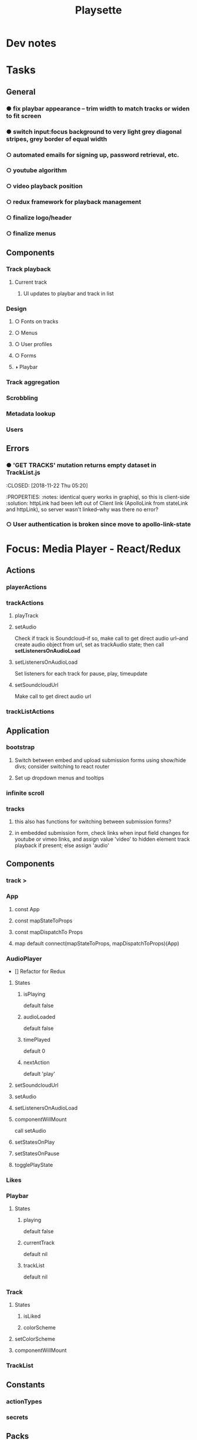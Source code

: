 #+TITLE: Playsette
#+DESCRIPTION: Music discovery through user submissions and aggregation of other social media links.

* Dev notes
* Tasks
** General
*** ● fix playbar appearance -- trim width to match tracks or widen to fit screen
CLOSED: [2018-03-04 Sun 03:23]
*** ● switch input:focus background to very light grey diagonal stripes, grey border of equal width
CLOSED: [2018-03-08 Thu 01:33] DEADLINE: <2018-03-08 Thu>
*** ○ automated emails for signing up, password retrieval, etc.
*** ○ youtube algorithm
*** ○ video playback position
*** ○ redux framework for playback management
DEADLINE: <2018-03-11 Sun>
*** ○ finalize logo/header
*** ○ finalize menus
** Components
*** Track playback
**** Current track
***** UI updates to playbar and track in list
*** Design
**** ○ Fonts on tracks
**** ○ Menus
**** ○ User profiles
**** ○ Forms
**** ◑ Playbar
*** Track aggregation
*** Scrobbling
*** Metadata lookup
*** Users
** Errors 
*** ● 'GET TRACKS' mutation returns empty dataset in TrackList.js
:CLOSED: [2018-11-22 Thu 05:20]
:PROPERTIES:
:notes: identical query works in graphiql, so this is client-side
:solution: httpLink had been left out of Client link (ApolloLink from stateLink
and httpLink), so server wasn't linked--why was there no error?
*** ○ User authentication is broken since move to apollo-link-state
* Focus: Media Player - React/Redux
** Actions
*** playerActions
*** trackActions
**** playTrack
**** setAudio
Check if track is Soundcloud--if so, make call to get direct audio url--and
create audio object from url, set as trackAudio state; then call *setListenersOnAudioLoad*
**** setListenersOnAudioLoad
Set listeners for each track for pause, play, timeupdate
**** setSoundcloudUrl
Make call to get direct audio url
*** trackListActions
** Application
*** bootstrap
**** Switch between embed and upload submission forms using show/hide divs; consider switching to react router
**** Set up dropdown menus and tooltips
*** infinite scroll
*** tracks
**** this also has functions for switching between submission forms?
**** in embedded submission form, check links when input field changes for youtube or vimeo links, and assign value 'video' to hidden element track playback if present; else assign 'audio'
** Components
*** track >
*** App
**** const App
**** const mapStateToProps
**** const mapDispatchTo Props
**** map default connect(mapStateToProps, mapDispatchToProps)(App)
*** AudioPlayer
- [] Refactor for Redux
**** States
***** isPlaying
default false
***** audioLoaded
default false
***** timePlayed
default 0
***** nextAction
default 'play'
**** setSoundcloudUrl
**** setAudio
**** setListenersOnAudioLoad
**** componentWillMount
call setAudio
**** setStatesOnPlay
**** setStatesOnPause
**** togglePlayState
*** Likes
*** Playbar
**** States
***** playing
default false
***** currentTrack
default nil
***** trackList
default nil
*** Track
**** States
***** isLiked
***** colorScheme
**** setColorScheme
**** componentWillMount
*** TrackList
** Constants
*** actionTypes
*** secrets
** Packs
*** react
*** server render
** Reducers
*** initialState
*** playerReducer
*** rootReducer
*** trackReducer
** Routes
*** routes
** Store
*** configureStore
** main.js



* Outlines
** Descriptive
General structure of application
*** Tracks
**** Submission
**** Playback
**** Likes and comments
*** Users
**** Registration
**** Sessions
**** Profiles
**** Submissions and likes
**** Following and followers
*** Static pages
**** About
**** Home
**** Contact
** Rails object structure
*** Tracks
**** Title
**** Artist
**** Album
**** Year
**** Album art group
***** album art file name
***** album art content type
***** album art file size
***** album art updated at
**** Media group
***** media type
****** Embedded
****** Upload
***** media id
**** Playback
**** Published
**** Created at
**** Updted at
**** User id
**** Media path
**** Indices
***** media type, media id
***** user id
*** Embeddeds
**** Source path
**** Source service
**** Created at
**** Updated at
**** User id
**** Indices
***** User id
*** Uploads
**** Audio file group
***** Audio file name
***** Audio content type
***** Audio file size
***** Audio updated at
**** Created at
**** Updated at
*** Users
**** Username
**** Email
**** Name
**** Password digest
**** Remember digest
**** Activated
**** Activated at
**** Profile bio
**** Admin
**** Reset digest
**** Reset sent at
**** Created at
**** Updated at
**** Avatar file group
***** Avatar file name
***** Avatar content sign
***** Avatar file size
***** Avatar updated at
*** Follows
**** Follower id
**** Followed id
**** Created at
**** Updated at
**** Indices
***** Followed id
***** Follower id, followed id
***** Follower id
*** Likes
**** User id
**** Likeable group
***** Likeable type
***** Likeable id
**** Created at
**** Updated at
**** Indices
***** Likeable type, likeable id
***** User id
*** Comments
